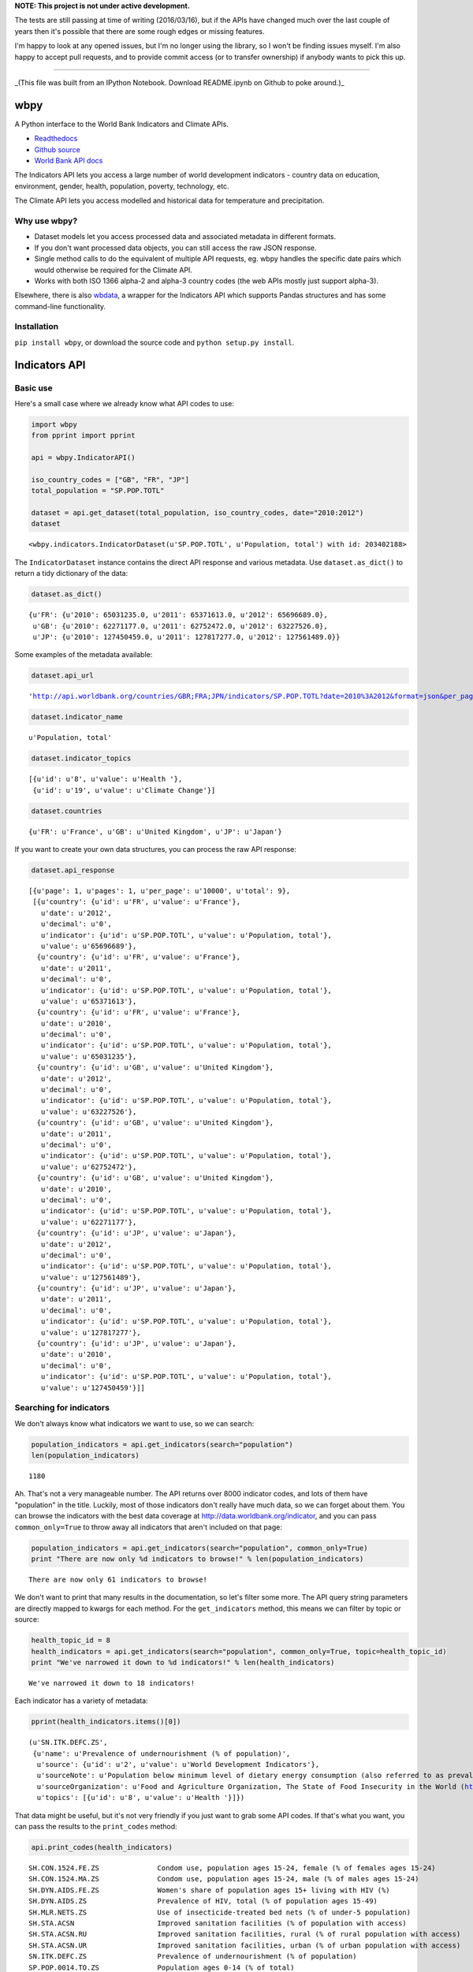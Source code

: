 **NOTE: This project is not under active development.**

The tests are still passing at time of writing (2016/03/16), but if the APIs
have changed much over the last couple of years then it's possible that there
are some rough edges or missing features.

I'm happy to look at any opened issues, but I'm no longer using the library, so
I won't be finding issues myself. I'm also happy to accept pull requests, and to
provide commit access (or to transfer ownership) if anybody wants to pick this
up.

----


_(This file was built from an IPython Notebook. Download README.ipynb on Github to poke around.)_

wbpy
====


A Python interface to the World Bank Indicators and Climate APIs.

-  `Readthedocs <http://wbpy.readthedocs.org/en/latest>`_
-  `Github source <https://github.com/mattduck/wbpy>`_
-  `World Bank API docs <http://data.worldbank.org/developers>`_

The Indicators API lets you access a large number of world development
indicators - country data on education, environment, gender, health,
population, poverty, technology, etc.

The Climate API lets you access modelled and historical data for
temperature and precipitation.

Why use wbpy?
-------------


-  Dataset models let you access processed data and associated metadata
   in different formats.
-  If you don't want processed data objects, you can still access the
   raw JSON response.
-  Single method calls to do the equivalent of multiple API requests,
   eg. wbpy handles the specific date pairs which would otherwise be
   required for the Climate API.
-  Works with both ISO 1366 alpha-2 and alpha-3 country codes (the web
   APIs mostly just support alpha-3).

Elsewhere, there is also
`wbdata <https://github.com/OliverSherouse/wbdata>`_, a wrapper for the
Indicators API which supports Pandas structures and has some
command-line functionality.

Installation
------------


``pip install wbpy``, or download the source code and
``python setup.py install``.

Indicators API
==============


Basic use
---------


Here's a small case where we already know what API codes to use:

.. code:: python

    import wbpy
    from pprint import pprint

    api = wbpy.IndicatorAPI()

    iso_country_codes = ["GB", "FR", "JP"]
    total_population = "SP.POP.TOTL"

    dataset = api.get_dataset(total_population, iso_country_codes, date="2010:2012")
    dataset



.. parsed-literal::

    <wbpy.indicators.IndicatorDataset(u'SP.POP.TOTL', u'Population, total') with id: 203402188>



The ``IndicatorDataset`` instance contains the direct API response and
various metadata. Use ``dataset.as_dict()`` to return a tidy dictionary
of the data:

.. code:: python

    dataset.as_dict()



.. parsed-literal::

    {u'FR': {u'2010': 65031235.0, u'2011': 65371613.0, u'2012': 65696689.0},
     u'GB': {u'2010': 62271177.0, u'2011': 62752472.0, u'2012': 63227526.0},
     u'JP': {u'2010': 127450459.0, u'2011': 127817277.0, u'2012': 127561489.0}}



Some examples of the metadata available:

.. code:: python

    dataset.api_url



.. parsed-literal::

    'http://api.worldbank.org/countries/GBR;FRA;JPN/indicators/SP.POP.TOTL?date=2010%3A2012&format=json&per_page=10000'



.. code:: python

    dataset.indicator_name



.. parsed-literal::

    u'Population, total'



.. code:: python

    dataset.indicator_topics



.. parsed-literal::

    [{u'id': u'8', u'value': u'Health '},
     {u'id': u'19', u'value': u'Climate Change'}]



.. code:: python

    dataset.countries



.. parsed-literal::

    {u'FR': u'France', u'GB': u'United Kingdom', u'JP': u'Japan'}



If you want to create your own data structures, you can process the raw
API response:

.. code:: python

    dataset.api_response



.. parsed-literal::

    [{u'page': 1, u'pages': 1, u'per_page': u'10000', u'total': 9},
     [{u'country': {u'id': u'FR', u'value': u'France'},
       u'date': u'2012',
       u'decimal': u'0',
       u'indicator': {u'id': u'SP.POP.TOTL', u'value': u'Population, total'},
       u'value': u'65696689'},
      {u'country': {u'id': u'FR', u'value': u'France'},
       u'date': u'2011',
       u'decimal': u'0',
       u'indicator': {u'id': u'SP.POP.TOTL', u'value': u'Population, total'},
       u'value': u'65371613'},
      {u'country': {u'id': u'FR', u'value': u'France'},
       u'date': u'2010',
       u'decimal': u'0',
       u'indicator': {u'id': u'SP.POP.TOTL', u'value': u'Population, total'},
       u'value': u'65031235'},
      {u'country': {u'id': u'GB', u'value': u'United Kingdom'},
       u'date': u'2012',
       u'decimal': u'0',
       u'indicator': {u'id': u'SP.POP.TOTL', u'value': u'Population, total'},
       u'value': u'63227526'},
      {u'country': {u'id': u'GB', u'value': u'United Kingdom'},
       u'date': u'2011',
       u'decimal': u'0',
       u'indicator': {u'id': u'SP.POP.TOTL', u'value': u'Population, total'},
       u'value': u'62752472'},
      {u'country': {u'id': u'GB', u'value': u'United Kingdom'},
       u'date': u'2010',
       u'decimal': u'0',
       u'indicator': {u'id': u'SP.POP.TOTL', u'value': u'Population, total'},
       u'value': u'62271177'},
      {u'country': {u'id': u'JP', u'value': u'Japan'},
       u'date': u'2012',
       u'decimal': u'0',
       u'indicator': {u'id': u'SP.POP.TOTL', u'value': u'Population, total'},
       u'value': u'127561489'},
      {u'country': {u'id': u'JP', u'value': u'Japan'},
       u'date': u'2011',
       u'decimal': u'0',
       u'indicator': {u'id': u'SP.POP.TOTL', u'value': u'Population, total'},
       u'value': u'127817277'},
      {u'country': {u'id': u'JP', u'value': u'Japan'},
       u'date': u'2010',
       u'decimal': u'0',
       u'indicator': {u'id': u'SP.POP.TOTL', u'value': u'Population, total'},
       u'value': u'127450459'}]]



Searching for indicators
------------------------


We don't always know what indicators we want to use, so we can search:

.. code:: python

    population_indicators = api.get_indicators(search="population")
    len(population_indicators)



.. parsed-literal::

    1180



Ah. That's not a very manageable number. The API returns over 8000
indicator codes, and lots of them have "population" in the title.
Luckily, most of those indicators don't really have much data, so we can
forget about them. You can browse the indicators with the best data
coverage at http://data.worldbank.org/indicator, and you can pass
``common_only=True`` to throw away all indicators that aren't included
on that page:

.. code:: python

    population_indicators = api.get_indicators(search="population", common_only=True)
    print "There are now only %d indicators to browse!" % len(population_indicators)

.. parsed-literal::

    There are now only 61 indicators to browse!


We don't want to print that many results in the documentation, so let's
filter some more. The API query string parameters are directly mapped to
kwargs for each method. For the ``get_indicators`` method, this means we
can filter by topic or source:

.. code:: python

    health_topic_id = 8
    health_indicators = api.get_indicators(search="population", common_only=True, topic=health_topic_id)
    print "We've narrowed it down to %d indicators!" % len(health_indicators)

.. parsed-literal::

    We've narrowed it down to 18 indicators!


Each indicator has a variety of metadata:

.. code:: python

    pprint(health_indicators.items()[0])

.. parsed-literal::

    (u'SN.ITK.DEFC.ZS',
     {u'name': u'Prevalence of undernourishment (% of population)',
      u'source': {u'id': u'2', u'value': u'World Development Indicators'},
      u'sourceNote': u'Population below minimum level of dietary energy consumption (also referred to as prevalence of undernourishment) shows the percentage of the population whose food intake is insufficient to meet dietary energy requirements continuously. Data showing as 2.5 signifies a prevalence of undernourishment below 2.5%.',
      u'sourceOrganization': u'Food and Agriculture Organization, The State of Food Insecurity in the World (http://www.fao.org/publications/sofi/food-security-indicators/en/).',
      u'topics': [{u'id': u'8', u'value': u'Health '}]})


That data might be useful, but it's not very friendly if you just want
to grab some API codes. If that's what you want, you can pass the
results to the ``print_codes`` method:

.. code:: python

    api.print_codes(health_indicators)

.. parsed-literal::

    SH.CON.1524.FE.ZS              Condom use, population ages 15-24, female (% of females ages 15-24)
    SH.CON.1524.MA.ZS              Condom use, population ages 15-24, male (% of males ages 15-24)
    SH.DYN.AIDS.FE.ZS              Women's share of population ages 15+ living with HIV (%)
    SH.DYN.AIDS.ZS                 Prevalence of HIV, total (% of population ages 15-49)
    SH.MLR.NETS.ZS                 Use of insecticide-treated bed nets (% of under-5 population)
    SH.STA.ACSN                    Improved sanitation facilities (% of population with access)
    SH.STA.ACSN.RU                 Improved sanitation facilities, rural (% of rural population with access)
    SH.STA.ACSN.UR                 Improved sanitation facilities, urban (% of urban population with access)
    SN.ITK.DEFC.ZS                 Prevalence of undernourishment (% of population)
    SP.POP.0014.TO.ZS              Population ages 0-14 (% of total)
    SP.POP.65UP.TO.ZS              Population ages 65 and above (% of total)
    SP.POP.1564.TO.ZS              Population ages 15-64 (% of total)
    SP.POP.DPND                    Age dependency ratio (% of working-age population)
    SP.POP.DPND.OL                 Age dependency ratio, old (% of working-age population)
    SP.POP.DPND.YG                 Age dependency ratio, young (% of working-age population)
    SP.POP.GROW                    Population growth (annual %)
    SP.POP.TOTL                    Population, total
    SP.POP.TOTL.FE.ZS              Population, female (% of total)


There are ``get_`` functions matching all API endpoints (countries,
regions, sources, etc.), and the ``search`` parameter and
``print_codes`` method can be used on any of them. For example:

.. code:: python

    countries = api.get_countries(search="united")
    api.print_codes(countries)

.. parsed-literal::

    AE                             United Arab Emirates
    GB                             United Kingdom
    US                             United States


More searching
--------------


If you're not sure what to search for, just leave out the ``search``
parameter. By default, the ``get_`` methods return all API results:

.. code:: python

    all_regions = api.get_regions()
    all_sources = api.get_sources()

    print "There are %d regions and %d sources." % (len(all_regions), len(all_sources))

.. parsed-literal::

    There are 32 regions and 28 sources.


The ``search`` parameter actually just calls a ``search_results``
method, which you can use directly:

.. code:: python

    pprint(api.search_results("debt", all_sources))

.. parsed-literal::

    {u'20': {u'description': u'', u'name': u'Public Sector Debt', u'url': u''},
     u'22': {u'description': u'',
             u'name': u'Quarterly External Debt Statistics (QEDS) - Special Data Dissemination Standard (SDDS)',
             u'url': u''},
     u'23': {u'description': u'',
             u'name': u'Quarterly External Debt Statistics (QEDS) - General Data Dissemination System (GDDS)',
             u'url': u''},
     u'6': {u'description': u'',
            u'name': u'International Debt Statistics',
            u'url': u''}}


By default, the ``search`` parameter only searches the title of an
entity (eg. a country name, or source title). If you want to search all
fields, set the ``search_full`` flag to ``True``:

.. code:: python

    narrow_matches = api.get_topics(search="poverty")
    wide_matches = api.get_topics(search="poverty", search_full=True)

    print "%d topic(s) match(es) 'poverty' in the title field, and %d topics match 'poverty' in all fields." % (len(narrow_matches), len(wide_matches))

.. parsed-literal::

    1 topic(s) match(es) 'poverty' in the title field, and 7 topics match 'poverty' in all fields.


API options
-----------


All endpoint query string parameters are directly mapped to method
kwargs. Different kwargs are available for each ``get_`` method
(documented in the method's docstring).

-  **language:** ``EN``, ``ES``, ``FR``, ``AR`` or ``ZH``. Non-English
   languages seem to have less info in the responses.

-  **date:** String formats - ``2001``, ``2001:2006``,
   ``2003M01:2004M06``, ``2005Q2:2005Q4``. Replace the years with your
   own. Not all indicators have monthly or quarterly data.

-  **mrv:** Most recent value, ie. ``mrv=3`` returns the three most
   recent values for an indicator.

-  **gapfill:** ``Y`` or ``N``. If using an MRV value, fills missing
   values with the next available value (I think tracking back as far as
   the MRV value allows). Defaults to ``N``.

-  **frequency:** Works with MRV, can specify quarterly (``Q``), monthly
   (``M``) or yearly (``Y``). Not all indicators have monthly and
   quarterly data.

-  **source:** ID number to filter indicators by data source.

-  **topic:** ID number to filter indicators by their assigned category.
   Cannot give both source and topic in the same request.

-  **incomelevel:** List of 3-letter IDs to filter results by income
   level category.

-  **lendingtype:** List of 3-letter IDs to filter results by lending
   type.

-  **region:** List of 3-letter IDs to filter results by region.

If no date or MRV value is given, **MRV defaults to 1**, returning the
most recent value.

Any given kwarg that is not in the above list will be directly added to
the query string, eg. ``foo="bar"`` will add ``&foo=bar`` to the URL.

Country codes
-------------


``wbpy`` supports ISO 1366 alpha-2 and alpha-3 country codes. The World
Bank uses some non-ISO 2-letter and 3-letter codes for regions, which
are also supported. You can access them via the ``NON_STANDARD_REGIONS``
attribute, which returns a dictionary of codes and region info. Again,
to see the codes, pass the dictionary to the ``print_codes`` method:

.. code:: python

    api.print_codes(api.NON_STANDARD_REGIONS)

.. parsed-literal::

    1A                             Arab World
    1W                             World
    4E                             East Asia & Pacific (developing only)
    7E                             Europe & Central Asia (developing only)
    8S                             South Asia
    A4                             Sub-Saharan Africa excluding South Africa
    A5                             Sub-Saharan Africa excluding South Africa and Nigeria
    A9                             Africa
    C4                             East Asia and the Pacific (IFC classification)
    C5                             Europe and Central Asia (IFC classification)
    C6                             Latin America and the Caribbean (IFC classification)
    C7                             Middle East and North Africa (IFC classification)
    C8                             South Asia (IFC classification)
    C9                             Sub-Saharan Africa (IFC classification)
    EU                             European Union
    JG                             Channel Islands
    KV                             Kosovo
    M2                             North Africa
    OE                             OECD members
    S1                             Small states
    S2                             Pacific island small states
    S3                             Caribbean small states
    S4                             Other small states
    XC                             Euro area
    XD                             High income
    XE                             Heavily indebted poor countries (HIPC)
    XJ                             Latin America & Caribbean (developing only)
    XL                             Least developed countries: UN classification
    XM                             Low income
    XN                             Lower middle income
    XO                             Low & middle income
    XP                             Middle income
    XQ                             Middle East & North Africa (developing only)
    XR                             High income: nonOECD
    XS                             High income: OECD
    XT                             Upper middle income
    XU                             North America
    XY                             Not classified
    Z4                             East Asia & Pacific (all income levels)
    Z7                             Europe & Central Asia (all income levels)
    ZF                             Sub-Saharan Africa (developing only)
    ZG                             Sub-Saharan Africa (all income levels)
    ZJ                             Latin America & Caribbean (all income levels)
    ZQ                             Middle East & North Africa (all income levels)


Climate API
===========


There are two methods to the climate API - ``get_modelled``, which
returns a ``ModelledDataset`` instance, and ``get_instrumental``, which
returns an ``InstrumentalDataset`` instance. The World Bank API has
multiple date pairs associated with each dataset, but a single ``wbpy``
call will make multiple API calls and return all the dates associated
with the requested data type.

For full explanation of the data and associated models, see the `Climate
API
documentation <http://data.worldbank.org/developers/climate-data-api>`_.

Like the Indicators API, locations can be ISO-1366 alpha-2 or alpha-3
country codes. They can also be IDs corresponding to regional river
basins. A basin map can be found in the official Climate API
documentation. The API includes a KML interface that returns basin
definitions, but this is currently not supported by ``wbpy``.

Instrumental data
-----------------


The available arguments and their definitions are accessible via the
``ARG_DEFINITIONS`` attribute:

.. code:: python

    c_api = wbpy.ClimateAPI()

    c_api.ARG_DEFINITIONS["instrumental_types"]



.. parsed-literal::

    {'pr': 'Precipitation (rainfall and assumed water equivalent), in millimeters',
     'tas': 'Temperature, in degrees Celsius'}



.. code:: python

    c_api.ARG_DEFINITIONS["instrumental_intervals"]



.. parsed-literal::

    ['year', 'month', 'decade']



.. code:: python

    iso_and_basin_codes = ["AU", 1, 302]

    dataset = c_api.get_instrumental(data_type="tas", interval="decade", locations=iso_and_basin_codes)
    dataset



.. parsed-literal::

    <wbpy.climate.InstrumentalDataset({'tas': 'Temperature, in degrees Celsius'}, 'decade') with id: 200286060>



The ``InstrumentalDataset`` instance stores the API responses, various
metadata and methods for accessing the data:

.. code:: python

    pprint(dataset.as_dict())

.. parsed-literal::

    {'1': {'1960': 5.975941,
           '1970': 6.1606956,
           '1980': 6.3607564,
           '1990': 6.600332,
           '2000': 7.3054743},
     '302': {'1960': -12.850627,
             '1970': -12.679074,
             '1980': -12.295782,
             '1990': -11.440549,
             '2000': -11.460049},
     u'AU': {'1900': 21.078014,
             '1910': 21.296726,
             '1920': 21.158426,
             '1930': 21.245909,
             '1940': 21.04456,
             '1950': 21.136906,
             '1960': 21.263151,
             '1970': 21.306032,
             '1980': 21.633171,
             '1990': 21.727072,
             '2000': 21.741446}}


.. code:: python

    dataset.data_type



.. parsed-literal::

    {'tas': 'Temperature, in degrees Celsius'}



Modelled data
-------------


``get_modelled`` returns data derived from Global Glimate Models. There
are various possible data types:

.. code:: python

    c_api.ARG_DEFINITIONS["modelled_types"]



.. parsed-literal::

    {'ppt_days': 'Number of days with precipitation > 0.2mm',
     'ppt_days10': 'Number of days with precipitation > 10mm',
     'ppt_days2': 'Number of days with precipitation > 2mm',
     'ppt_days90th': "Number of days with precipitation > the control period's 90th percentile",
     'ppt_dryspell': 'Average number of days between precipitation events',
     'ppt_means': 'Average daily precipitation',
     'pr': 'Precipitation (rainfall and assumed water equivalent), in millimeters',
     'tas': 'Temperature, in degrees Celsius',
     'tmax_days10th': "Number of days with max temperature below the control period's 10th percentile (cool days)",
     'tmax_days90th': "Number of days with max temperature above the control period's 90th percentile (hot days)",
     'tmax_means': 'Average daily maximum temperature, Celsius',
     'tmin_days0': 'Number of days with min temperature below 0 degrees Celsius',
     'tmin_days10th': "Number of days with min temperature below the control period's 10th percentile (cold nights)",
     'tmin_days90th': "Number of days with min temperature above the control period's 90th percentile (warm nights)",
     'tmin_means': 'Average daily minimum temperature, Celsius'}



.. code:: python

    c_api.ARG_DEFINITIONS["modelled_intervals"]



.. parsed-literal::

    {'aanom': 'Average annual change (anomaly).',
     'aavg': 'Annual average',
     'annualanom': 'Average annual change (anomaly).',
     'annualavg': 'Annual average',
     'manom': 'Average monthly change (anomaly).',
     'mavg': 'Monthly average'}



.. code:: python

    locations = ["US"]
    modelled_dataset = c_api.get_modelled("pr", "aavg", locations)
    modelled_dataset



.. parsed-literal::

    <wbpy.climate.ModelledDataset({'pr': 'Precipitation (rainfall and assumed water equivalent), in millimeters'}, {'annualavg': 'Annual average'}) with id: 200267916>



The ``as_dict()`` method for ``ModelledDataset`` takes a kwarg to
specify the SRES used for future values. The API uses the A2 and B1
scenarios:

.. code:: python

    pprint(modelled_dataset.as_dict(sres="a2"))

.. parsed-literal::

    {u'bccr_bcm2_0': {u'US': {'1939': 790.6361028238144,
                              '1959': 780.0266445283039,
                              '1979': 782.7526463724754,
                              '1999': 785.2701232986692,
                              '2039': 783.1710625360416,
                              '2059': 804.3092939039038,
                              '2079': 804.6334514665734,
                              '2099': 859.8239942059615}},
     u'cccma_cgcm3_1': {u'US': {'1939': 739.3362184367556,
                                '1959': 746.2975320411192,
                                '1979': 739.4449188917432,
                                '1999': 777.7889471267924,
                                '2039': 808.1474524518724,
                                '2059': 817.1428223416907,
                                '2079': 841.7569757399672,
                                '2099': 871.6962130920673}},
     u'cnrm_cm3': {u'US': {'1939': 939.7243516499025,
                           '1959': 925.6653938577782,
                           '1979': 940.2236730711822,
                           '1999': 947.5967851291585,
                           '2039': 962.6036875622598,
                           '2059': 964.4556538112397,
                           '2079': 970.7166949721155,
                           '2099': 987.7517843651068}},
     u'csiro_mk3_5': {u'US': {'1939': 779.0404023054358,
                              '1959': 799.5361627973773,
                              '1979': 796.607564873811,
                              '1999': 798.381580457504,
                              '2039': 843.0498166357976,
                              '2059': 867.6557574566958,
                              '2079': 884.6635096827529,
                              '2099': 914.4892749739001}},
     'ensemble_10': {u'US': {'1939': 666.6475434339079,
                             '1959': 665.7610790034265,
                             '1979': 667.1738791525539,
                             '1999': 670.415327533486,
                             '2039': 686.4924376146926,
                             '2059': 690.3005736391768,
                             '2079': 693.0003564697117,
                             '2099': 709.0425715268083}},
     'ensemble_50': {u'US': {'1939': 850.8566502216561,
                             '1959': 851.1821259381916,
                             '1979': 852.9435213996902,
                             '1999': 855.0129391106861,
                             '2039': 873.0523341457085,
                             '2059': 880.9922361302446,
                             '2079': 892.9013887250998,
                             '2099': 916.5180306375303}},
     'ensemble_90': {u'US': {'1939': 1020.5076048129349,
                             '1959': 1018.0491512612145,
                             '1979': 1020.2880850240846,
                             '1999': 1029.4064082957505,
                             '2039': 1048.7391596386938,
                             '2059': 1056.5504828474266,
                             '2079': 1067.6845781511777,
                             '2099': 1106.7227445303276}},
     u'gfdl_cm2_0': {u'US': {'1939': 898.1444407247458,
                             '1959': 890.578762482606,
                             '1979': 873.31199204601,
                             '1999': 890.4286021472773,
                             '2039': 884.667792836329,
                             '2059': 891.2301658572712,
                             '2079': 858.2037683045394,
                             '2099': 862.2664763719782}},
     u'gfdl_cm2_1': {u'US': {'1939': 847.0485774775588,
                             '1959': 832.6677468315708,
                             '1979': 840.3616008806812,
                             '1999': 827.3124179982142,
                             '2039': 854.7964182636986,
                             '2059': 870.5118615966802,
                             '2079': 868.5767216101426,
                             '2099': 878.4820392256858}},
     u'ingv_echam4': {u'US': {'1939': 845.4780955327558,
                              '1959': 845.2359494710544,
                              '1979': 852.7707911085288,
                              '1999': 851.9327652092476,
                              '2039': 866.0409073675132,
                              '2059': 872.7481665480419,
                              '2079': 900.9028488881945,
                              '2099': 919.2062848249728}},
     u'inmcm3_0': {u'US': {'1939': 825.6505057699028,
                           '1959': 844.9800055068362,
                           '1979': 860.5045147370352,
                           '1999': 843.0909232427455,
                           '2039': 877.4836079129254,
                           '2059': 885.5902710722888,
                           '2079': 878.6926405756873,
                           '2099': 895.3363280260298}},
     u'ipsl_cm4': {u'US': {'1939': 897.1020362453344,
                           '1959': 881.2890852171191,
                           '1979': 888.57049309408,
                           '1999': 900.6203651333254,
                           '2039': 911.0684866203087,
                           '2059': 908.9880107774133,
                           '2079': 901.9352518210636,
                           '2099': 924.6232749957305}},
     u'miroc3_2_medres': {u'US': {'1939': 815.9899280956733,
                                  '1959': 820.924517871823,
                                  '1979': 820.561522790526,
                                  '1999': 819.1997264378206,
                                  '2039': 815.5123964532938,
                                  '2059': 812.3150259004544,
                                  '2079': 810.515112232343,
                                  '2099': 817.447065795786}},
     u'miub_echo_g': {u'US': {'1939': 815.7217424350092,
                              '1959': 819.1216945126766,
                              '1979': 816.4814506968534,
                              '1999': 836.9998036334464,
                              '2039': 841.4617194083404,
                              '2059': 847.7322521257802,
                              '2079': 880.5316551949228,
                              '2099': 920.7048218268357}},
     u'mpi_echam5': {u'US': {'1939': 932.4105818597735,
                             '1959': 930.0013750415483,
                             '1979': 921.4702739003415,
                             '1999': 941.6353488835641,
                             '2039': 969.6867904854836,
                             '2059': 990.3857663124111,
                             '2079': 1000.6110341746332,
                             '2099': 1080.5289311209049}},
     u'mri_cgcm2_3_2a': {u'US': {'1939': 728.5749928767182,
                                 '1959': 720.3172590678807,
                                 '1979': 732.943309679262,
                                 '1999': 727.9981579483319,
                                 '2039': 735.1725461582992,
                                 '2059': 751.6773914898702,
                                 '2079': 776.7754868580876,
                                 '2099': 798.3133892715804}},
     u'ukmo_hadcm3': {u'US': {'1939': 839.9996105395489,
                              '1959': 849.9134671410114,
                              '1979': 851.505705112856,
                              '1999': 848.5821514937204,
                              '2039': 874.371671909573,
                              '2059': 877.512058895459,
                              '2079': 881.875457040721,
                              '2099': 927.3730832143624}},
     u'ukmo_hadgem1': {u'US': {'1939': 841.7922922262945,
                               '1959': 845.698748695459,
                               '1979': 834.3090961483945,
                               '1999': 831.8516144217097,
                               '2039': 866.4876927782285,
                               '2059': 864.5861500956854,
                               '2079': 882.1356350906877,
                               '2099': 907.0139017841842}}}


Again, various metadata is available, for example:

.. code:: python

    modelled_dataset.gcms



.. parsed-literal::

    {u'bccr_bcm2_0': 'BCM 2.0',
     u'cccma_cgcm3_1': 'CGCM 3.1 (T47)',
     u'cnrm_cm3': 'CNRM CM3',
     u'csiro_mk3_5': 'CSIRO Mark 3.5',
     'ensemble_10': '10th percentile values of all models together',
     'ensemble_50': '50th percentile values of all models together',
     'ensemble_90': '90th percentile values of all models together',
     u'gfdl_cm2_0': 'GFDL CM2.0',
     u'gfdl_cm2_1': 'GFDL CM2.1',
     u'ingv_echam4': 'ECHAM 4.6',
     u'inmcm3_0': 'INMCM3.0',
     u'ipsl_cm4': 'IPSL-CM4',
     u'miub_echo_g': 'ECHO-G',
     u'mpi_echam5': 'ECHAM5/MPI-OM',
     u'mri_cgcm2_3_2a': 'MRI-CGCM2.3.2',
     u'ukmo_hadcm3': 'UKMO HadCM3',
     u'ukmo_hadgem1': 'UKMO HadGEM1'}



.. code:: python

    modelled_dataset.dates()



.. parsed-literal::

    [('1920', '1939'),
     ('1940', '1959'),
     ('1960', '1979'),
     ('1980', '1999'),
     ('2020', '2039'),
     ('2040', '2059'),
     ('2060', '2079'),
     ('2080', '2099')]



Cache
=====


The default cache function uses system temporary files. You can specify
your own. The function has to take a url, and return the corresponding
web page as a string.

.. code:: python

    def func(url):
        # Basic function that doesn't do any caching
        import urllib2
        return urllib2.urlopen(url).read()

    # Either pass it in on instantiation...
    ind_api = wbpy.IndicatorAPI(fetch=func)

    # ...or point api.fetch to it.
    climate_api = wbpy.ClimateAPI()
    climate_api.fetch = func
